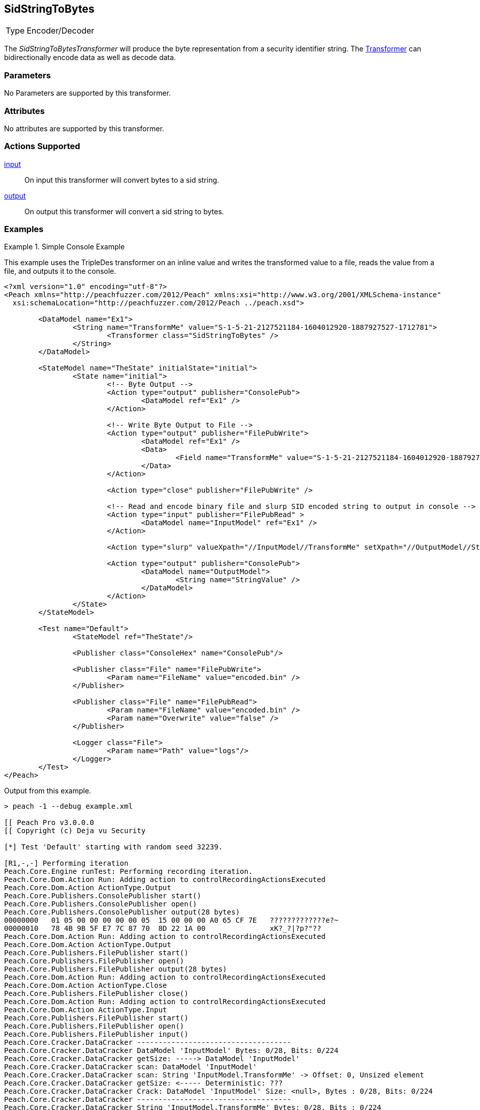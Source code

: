 <<<
[[Transformers_SidStringToBytesTransformer]]
== SidStringToBytes
// Reviewed:
//  - 02/19/2014: Seth & Adam: Outlined
// TODO:
// Verify parameters expand parameter description
// Full pit example using hex console
// expand  general description
// Identify direction / actions supported for (Input/Output/Call/setProperty/getProperty)
// See AES for format
// Test output, input

// Updated:
// 2/19/14: Mick
// verified params
// added supported actions
// expanded description
// added full example

[horizontal]
Type:: Encoder/Decoder

The _SidStringToBytesTransformer_ will produce the byte representation from a security identifier string.
The xref:Transformer[Transformer] can bidirectionally encode data as well as decode data.

=== Parameters

No Parameters are supported by this transformer.

=== Attributes

No attributes are supported by this transformer.

=== Actions Supported

xref:Action_input[input]:: On input this transformer will convert bytes to a sid string.
xref:Action_output[output]:: On output this transformer will convert a sid string to bytes.

=== Examples

.Simple Console Example
==========================
This example uses the TripleDes transformer on an inline value and writes the transformed value to a file, reads the value from a file, and outputs it to the console.

[source,xml]
----
<?xml version="1.0" encoding="utf-8"?>
<Peach xmlns="http://peachfuzzer.com/2012/Peach" xmlns:xsi="http://www.w3.org/2001/XMLSchema-instance"
  xsi:schemaLocation="http://peachfuzzer.com/2012/Peach ../peach.xsd">

	<DataModel name="Ex1">
		<String name="TransformMe" value="S-1-5-21-2127521184-1604012920-1887927527-1712781">
			<Transformer class="SidStringToBytes" />
		</String>
	</DataModel>

	<StateModel name="TheState" initialState="initial">
		<State name="initial">
			<!-- Byte Output -->
			<Action type="output" publisher="ConsolePub">
				<DataModel ref="Ex1" />
			</Action>

			<!-- Write Byte Output to File -->
			<Action type="output" publisher="FilePubWrite">
				<DataModel ref="Ex1" />
				<Data>
					<Field name="TransformMe" value="S-1-5-21-2127521184-1604012920-1887927527-1712781" />
				</Data>
			</Action>

			<Action type="close" publisher="FilePubWrite" />

			<!-- Read and encode binary file and slurp SID encoded string to output in console -->
			<Action type="input" publisher="FilePubRead" >
				<DataModel name="InputModel" ref="Ex1" />
			</Action>

			<Action type="slurp" valueXpath="//InputModel//TransformMe" setXpath="//OutputModel//StringValue" />

			<Action type="output" publisher="ConsolePub">
				<DataModel name="OutputModel">
					<String name="StringValue" />
				</DataModel>
			</Action>
		</State>
	</StateModel>

	<Test name="Default">
		<StateModel ref="TheState"/>

		<Publisher class="ConsoleHex" name="ConsolePub"/>

		<Publisher class="File" name="FilePubWrite">
			<Param name="FileName" value="encoded.bin" />
		</Publisher>

		<Publisher class="File" name="FilePubRead">
			<Param name="FileName" value="encoded.bin" />
			<Param name="Overwrite" value="false" />
		</Publisher>

		<Logger class="File">
			<Param name="Path" value="logs"/>
		</Logger>
	</Test>
</Peach>
----

Output from this example.
----
> peach -1 --debug example.xml

[[ Peach Pro v3.0.0.0
[[ Copyright (c) Deja vu Security

[*] Test 'Default' starting with random seed 32239.

[R1,-,-] Performing iteration
Peach.Core.Engine runTest: Performing recording iteration.
Peach.Core.Dom.Action Run: Adding action to controlRecordingActionsExecuted
Peach.Core.Dom.Action ActionType.Output
Peach.Core.Publishers.ConsolePublisher start()
Peach.Core.Publishers.ConsolePublisher open()
Peach.Core.Publishers.ConsolePublisher output(28 bytes)
00000000   01 05 00 00 00 00 00 05  15 00 00 00 A0 65 CF 7E   ?????????????e?~
00000010   78 4B 9B 5F E7 7C 87 70  8D 22 1A 00               xK?_?|?p?"??
Peach.Core.Dom.Action Run: Adding action to controlRecordingActionsExecuted
Peach.Core.Dom.Action ActionType.Output
Peach.Core.Publishers.FilePublisher start()
Peach.Core.Publishers.FilePublisher open()
Peach.Core.Publishers.FilePublisher output(28 bytes)
Peach.Core.Dom.Action Run: Adding action to controlRecordingActionsExecuted
Peach.Core.Dom.Action ActionType.Close
Peach.Core.Publishers.FilePublisher close()
Peach.Core.Dom.Action Run: Adding action to controlRecordingActionsExecuted
Peach.Core.Dom.Action ActionType.Input
Peach.Core.Publishers.FilePublisher start()
Peach.Core.Publishers.FilePublisher open()
Peach.Core.Publishers.FilePublisher input()
Peach.Core.Cracker.DataCracker ------------------------------------
Peach.Core.Cracker.DataCracker DataModel 'InputModel' Bytes: 0/28, Bits: 0/224
Peach.Core.Cracker.DataCracker getSize: -----> DataModel 'InputModel'
Peach.Core.Cracker.DataCracker scan: DataModel 'InputModel'
Peach.Core.Cracker.DataCracker scan: String 'InputModel.TransformMe' -> Offset: 0, Unsized element
Peach.Core.Cracker.DataCracker getSize: <----- Deterministic: ???
Peach.Core.Cracker.DataCracker Crack: DataModel 'InputModel' Size: <null>, Bytes : 0/28, Bits: 0/224
Peach.Core.Cracker.DataCracker ------------------------------------
Peach.Core.Cracker.DataCracker String 'InputModel.TransformMe' Bytes: 0/28, Bits : 0/224
Peach.Core.Cracker.DataCracker getSize: -----> String 'InputModel.TransformMe'
Peach.Core.Cracker.DataCracker scan: String 'InputModel.TransformMe' -> Offset: 0, Unsized element
Peach.Core.Cracker.DataCracker lookahead: String 'InputModel.TransformMe'
Peach.Core.Cracker.DataCracker getSize: <----- Last Unsized: 224
Peach.Core.Cracker.DataCracker Crack: String 'InputModel.TransformMe' Size: 392, Bytes: 0/49, Bits: 0/392
Peach.Core.Dom.DataElement String 'InputModel.TransformMe' value is: S-1-5-21-2127521184-1604012920-1887927527-1712781
Peach.Core.Dom.Action Run: Adding action to controlRecordingActionsExecuted
Peach.Core.Dom.Action ActionType.Slurp
Peach.Core.Dom.Action Slurp, setting OutputModel.StringValue from InputModel.TransformMe
Peach.Core.Dom.Action Run: Adding action to controlRecordingActionsExecuted
Peach.Core.Dom.Action ActionType.Output
Peach.Core.Publishers.ConsolePublisher output(49 bytes)
00000000   53 2D 31 2D 35 2D 32 31  2D 32 31 32 37 35 32 31   S-1-5-21-2127521
00000010   31 38 34 2D 31 36 30 34  30 31 32 39 32 30 2D 31   184-1604012920-1
00000020   38 38 37 39 32 37 35 32  37 2D 31 37 31 32 37 38   887927527-171278
00000030   31                                                 1
Peach.Core.Publishers.ConsolePublisher close()
Peach.Core.Publishers.FilePublisher close()
Peach.Core.Engine runTest: context.config.singleIteration == true
Peach.Core.Publishers.ConsolePublisher stop()
Peach.Core.Publishers.FilePublisher stop()
Peach.Core.Publishers.FilePublisher stop()

[*] Test 'Default' finished.
----
==========================
